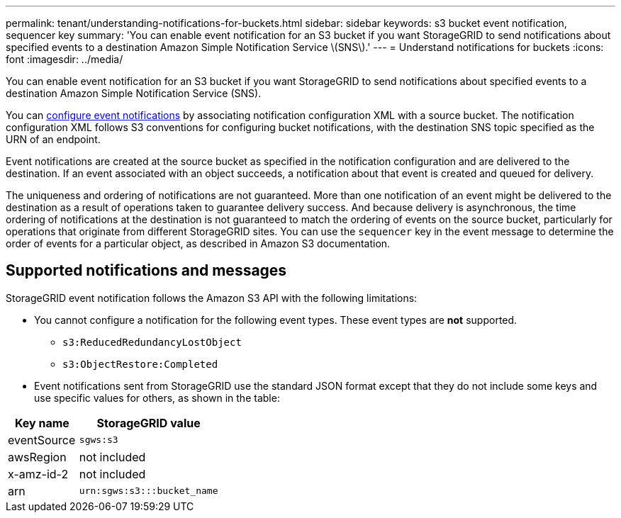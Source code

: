 ---
permalink: tenant/understanding-notifications-for-buckets.html
sidebar: sidebar
keywords: s3 bucket event notification, sequencer key
summary: 'You can enable event notification for an S3 bucket if you want StorageGRID to send notifications about specified events to a destination Amazon Simple Notification Service \(SNS\).'
---
= Understand notifications for buckets
:icons: font
:imagesdir: ../media/

[.lead]
You can enable event notification for an S3 bucket if you want StorageGRID to send notifications about specified events to a destination Amazon Simple Notification Service (SNS).

You can xref:configuring-event-notifications.adoc[configure event notifications] by associating notification configuration XML with a source bucket. The notification configuration XML follows S3 conventions for configuring bucket notifications, with the destination SNS topic specified as the URN of an endpoint.

Event notifications are created at the source bucket as specified in the notification configuration and are delivered to the destination. If an event associated with an object succeeds, a notification about that event is created and queued for delivery.

The uniqueness and ordering of notifications are not guaranteed. More than one notification of an event might be delivered to the destination as a result of operations taken to guarantee delivery success. And because delivery is asynchronous, the time ordering of notifications at the destination is not guaranteed to match the ordering of events on the source bucket, particularly for operations that originate from different StorageGRID sites. You can use the `sequencer` key in the event message to determine the order of events for a particular object, as described in Amazon S3 documentation.

== Supported notifications and messages

StorageGRID event notification follows the Amazon S3 API with the following limitations:

* You cannot configure a notification for the following event types. These event types are *not* supported.
 ** `s3:ReducedRedundancyLostObject`
 ** `s3:ObjectRestore:Completed`
* Event notifications sent from StorageGRID use the standard JSON format except that they do not include some keys and use specific values for others, as shown in the table:

[cols="1a,2a" options="header"]
|===
| Key name| StorageGRID value
a|
eventSource
a|
`sgws:s3`
a|
awsRegion
a|
not included
a|
x-amz-id-2
a|
not included
a|
arn
a|
`urn:sgws:s3:::bucket_name`
|===